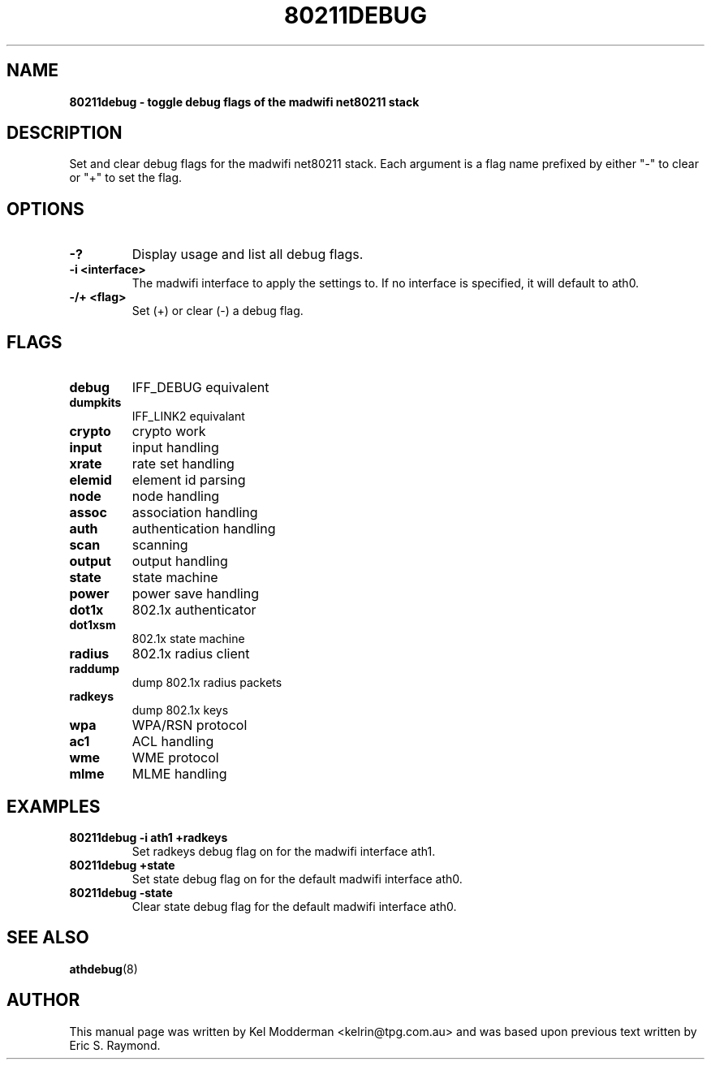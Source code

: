 .TH "80211DEBUG" "8" "October 2005" "" ""
.SH "NAME"
\fB80211debug\fp \- toggle debug flags of the madwifi net80211 stack
.SH "DESCRIPTION"
Set and clear debug flags for the madwifi net80211 stack. Each argument is a 
flag name prefixed by either "-" to clear or "+" to set the flag.
.PP
.SH "OPTIONS"
.TP
.B \-?
Display usage and list all debug flags.
.TP
.B \-i <interface>
The madwifi interface to apply the settings to. If no interface is specified, 
it will default to ath0.
.TP
.B \-/+ <flag>
Set (+) or clear (-) a debug flag.
.PP
.SH "FLAGS"
.TP
.B debug
IFF_DEBUG equivalent
.TP
.B dumpkits
IFF_LINK2 equivalant
.TP
.B crypto
crypto work
.TP
.B input
input handling
.TP
.B xrate
rate set handling
.TP
.B elemid
element id parsing
.TP
.B node
node handling
.TP
.B assoc
association handling
.TP
.B auth
authentication handling
.TP
.B scan
scanning
.TP
.B output
output handling
.TP
.B state
state machine
.TP
.B power
power save handling
.TP
.B dot1x
802.1x authenticator
.TP
.B dot1xsm
802.1x state machine
.TP
.B radius
802.1x radius client
.TP
.B raddump
dump 802.1x radius packets
.TP
.B radkeys
dump 802.1x keys
.TP
.B wpa
WPA/RSN protocol
.TP
.B ac1
ACL handling
.TP
.B wme
WME protocol
.TP
.B mlme
MLME handling
.PP
.SH "EXAMPLES"
.TP
.B 80211debug \-i ath1 +radkeys
Set radkeys debug flag on for the madwifi interface ath1.
.TP
.B 80211debug +state
Set state debug flag on for the default madwifi interface ath0.
.TP
.B 80211debug \-state
Clear state debug flag for the default madwifi interface ath0.
.PP
.SH "SEE ALSO"
\fBathdebug\fP(8)
.SH "AUTHOR"
This manual page was written by Kel Modderman <kelrin@tpg.com.au> and was based
upon previous text written by Eric S. Raymond.
